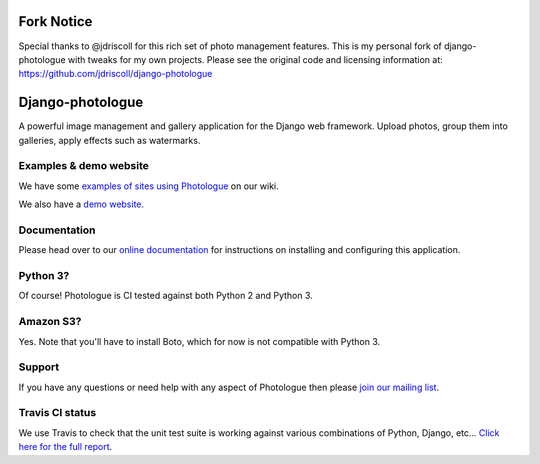 Fork Notice
===========
Special thanks to @jdriscoll for this rich set of photo management features.
This is my personal fork of django-photologue with tweaks for my own
projects. Please see the original code and licensing information at:
https://github.com/jdriscoll/django-photologue

Django-photologue
=================

.. image:: https://pypip.in/v/django-photologue/badge.png
    :target: https://crate.io/packages/django-photologue/
    :alt: Latest PyPI version

.. image:: https://pypip.in/d/django-photologue/badge.png
    :target: https://crate.io/packages/django-photologue/
    :alt: Number of PyPI downloads

.. image:: https://travis-ci.org/jdriscoll/django-photologue.svg?branch=master
    :target: https://travis-ci.org/jdriscoll/django-photologue

A powerful image management and gallery application for the Django web framework. Upload photos, group them into
galleries, apply effects such as watermarks.

Examples & demo website
-----------------------
We have some `examples of sites using Photologue <https://github.com/jdriscoll/django-photologue/wiki/Examples-and-forks>`_ on our wiki.

We also have a `demo website <http://www.django-photologue.net/>`_.

Documentation
-------------

.. image:: https://readthedocs.org/projects/django-photologue/badge/?version=3.0
    :target: https://readthedocs.org/projects/django-photologue/
    :alt: Documentation Status

Please head over to our `online documentation <https://django-photologue.readthedocs.org/>`_ for instructions on installing and configuring this application.

Python 3?
---------
Of course! Photologue is CI tested against both Python 2 and Python 3.

Amazon S3?
----------
Yes. Note that you'll have to install Boto, which for now is not compatible with Python 3.

Support
-------
If you have any questions or need help with any aspect of Photologue then please `join our mailing list
<http://groups.google.com/group/django-photologue>`_.

Travis CI status
----------------
We use Travis to check that the unit test suite is working against various combinations
of Python, Django, etc... `Click here for the full report <http://travis-ci.org/#!/jdriscoll/django-photologue>`_.
